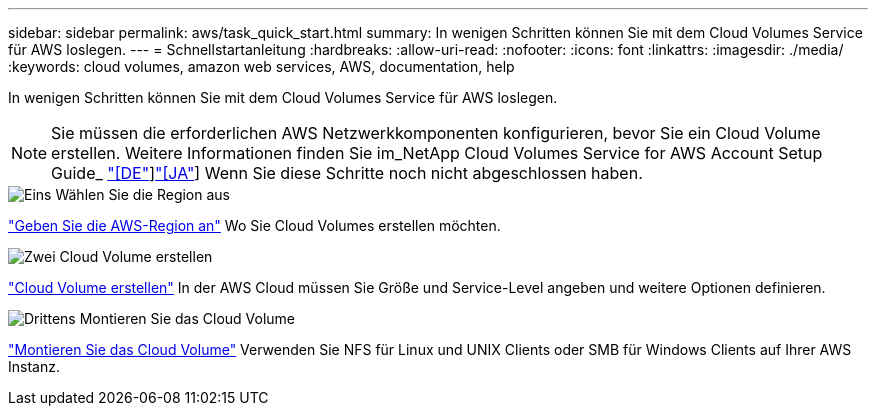 ---
sidebar: sidebar 
permalink: aws/task_quick_start.html 
summary: In wenigen Schritten können Sie mit dem Cloud Volumes Service für AWS loslegen. 
---
= Schnellstartanleitung
:hardbreaks:
:allow-uri-read: 
:nofooter: 
:icons: font
:linkattrs: 
:imagesdir: ./media/
:keywords: cloud volumes, amazon web services, AWS, documentation, help


[role="lead"]
In wenigen Schritten können Sie mit dem Cloud Volumes Service für AWS loslegen.


NOTE: Sie müssen die erforderlichen AWS Netzwerkkomponenten konfigurieren, bevor Sie ein Cloud Volume erstellen. Weitere Informationen finden Sie im_NetApp Cloud Volumes Service for AWS Account Setup Guide_ link:media/cvs_aws_account_setup.pdf["[DE"^]]link:media/cvs_aws_account_setup_jaJP.pdf["[JA"^]] Wenn Sie diese Schritte noch nicht abgeschlossen haben.

.image:https://raw.githubusercontent.com/NetAppDocs/common/main/media/number-1.png["Eins"] Wählen Sie die Region aus
[role="quick-margin-para"]
link:task_selecting_region.html["Geben Sie die AWS-Region an"] Wo Sie Cloud Volumes erstellen möchten.

.image:https://raw.githubusercontent.com/NetAppDocs/common/main/media/number-2.png["Zwei"] Cloud Volume erstellen
[role="quick-margin-para"]
link:task_creating_cloud_volumes_for_aws.html["Cloud Volume erstellen"] In der AWS Cloud müssen Sie Größe und Service-Level angeben und weitere Optionen definieren.

.image:https://raw.githubusercontent.com/NetAppDocs/common/main/media/number-3.png["Drittens"] Montieren Sie das Cloud Volume
[role="quick-margin-para"]
link:task_mounting_cloud_volumes_for_aws.html["Montieren Sie das Cloud Volume"] Verwenden Sie NFS für Linux und UNIX Clients oder SMB für Windows Clients auf Ihrer AWS Instanz.
